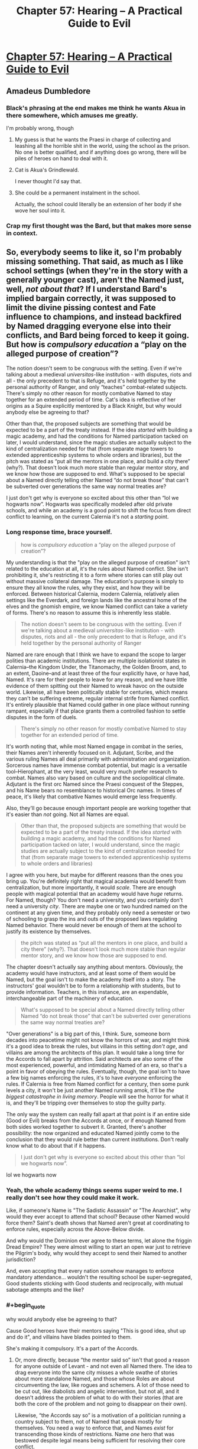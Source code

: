 #+TITLE: Chapter 57: Hearing – A Practical Guide to Evil

* [[https://practicalguidetoevil.wordpress.com/2019/07/17/chapter-57-hearing/][Chapter 57: Hearing – A Practical Guide to Evil]]
:PROPERTIES:
:Author: narfanator
:Score: 71
:DateUnix: 1563336404.0
:END:

** Amadeus Dumbledore
:PROPERTIES:
:Author: Arganthonius
:Score: 36
:DateUnix: 1563336589.0
:END:

*** Black's phrasing at the end makes me think he wants Akua in there somewhere, which amuses me greatly.

I'm probably wrong, though
:PROPERTIES:
:Author: M3mentoMori
:Score: 26
:DateUnix: 1563336742.0
:END:

**** My guess is that he wants the Praesi in charge of collecting and leashing all the horrible shit in the world, using the school as the prison. No one is better qualified, and if anything does go wrong, there will be piles of heroes on hand to deal with it.
:PROPERTIES:
:Author: Iconochasm
:Score: 16
:DateUnix: 1563343999.0
:END:


**** Cat is Akua's Grindlewald.

I never thought I'd say that.
:PROPERTIES:
:Author: Ardvarkeating101
:Score: 12
:DateUnix: 1563337289.0
:END:


**** She could be a permanent instalment in the school.

Actually, the school could literally be an extension of her body if she wove her soul into it.
:PROPERTIES:
:Author: NZPIEFACE
:Score: 4
:DateUnix: 1563358435.0
:END:


*** Crap my first thought was the Bard, but that makes more sense in context.
:PROPERTIES:
:Author: anenymouse
:Score: 1
:DateUnix: 1563348080.0
:END:


** So, everybody seems to like it, so I'm probably missing something. That said, as much as I like school settings (when they're in the story with a generally younger cast), aren't the Named just, well, /not about that/? If I understand Bard's implied bargain correctly, it was supposed to limit the divine pissing contest and Fate influence to champions, and instead backfired by Named dragging everyone else into their conflicts, and Bard being forced to keep it going. But how is /compulsory education/ a “play on the alleged purpose of creation”?

The notion doesn't seem to be congruous with the setting. Even if we're talking about a medieval /universitas/-like institution - with disputes, riots and all - the only precedent to that is Refuge, and it's held together by the personal authority of Ranger, and only “teaches” combat-related subjects. There's simply no other reason for mostly combative Named to stay together for an extended period of time. Cat's idea is reflective of her origins as a Squire explicitly mentored by a Black Knight, but why would anybody else be agreeing to that?

Other than that, the proposed subjects are something that would be expected to be a part of the treaty instead. If the idea /started/ with building a magic academy, and had the conditions for Named participation tacked on later, I would understand, since the magic studies are actually subject to the kind of centralization needed for that (from separate mage towers to extended apprenticeship systems to whole orders and libraries), but the pitch was stated as “put all the mentors in one place, and build a city there” (why?). That doesn't look much more stable than regular mentor story, and we know how those are supposed to end. What's supposed to be special about a Named directly telling other Named “do not break those” that can't be subverted over generations the same way normal treaties are?

I just don't get why is everyone so excited about this other than “lol we hogwarts now”. Hogwarts was specifically modeled after old private schools, and while an academy is a good point to shift the focus from direct conflict to learning, on the current Calernia it's not a /starting/ point.
:PROPERTIES:
:Author: Zayits
:Score: 13
:DateUnix: 1563354911.0
:END:

*** Long response time, brace yourself.

#+begin_quote
  how is /compulsory education/ a “play on the alleged purpose of creation”?
#+end_quote

My understanding is that the "play on the alleged purpose of creation" isn't related to the education at all, it's the rules about Named conflict. She isn't prohibiting it, she's restricting it to a form where stories can still play out without massive collateral damage. The education's purpose is simply to ensure they all know the rules, why they exist, and how they will be enforced. Between historical Calernia, modern Calernia, relatively alien settings like the Everdark, and foreign lands like the ancestral home of the elves and the gnomish empire, we know Named conflict can take a variety of forms. There's no reason to assume this is inherently less stable.

#+begin_quote
  The notion doesn't seem to be congruous with the setting. Even if we're talking about a medieval /universitas/-like institution - with disputes, riots and all - the only precedent to that is Refuge, and it's held together by the personal authority of Ranger
#+end_quote

Named are rare enough that I think we have to expand the scope to larger polities than academic institutions. There are multiple isolationist states in Calernia--the Kingdom Under, the Titanomachy, the Golden Broom, and, to an extent, Daoine--and at least three of the four explicitly have, or have had, Named. It's rare for their people to leave for any reason, and we have little evidence of them spitting out their Named to wreak havoc on the outside world. Likewise, all have been politically stable for centuries, which means they can't be suffering extreme, regular internal strife from Named conflict. It's entirely plausible that Named could gather in one place without running rampant, especially if that place grants them a controlled fashion to settle disputes in the form of duels.

#+begin_quote
  There's simply no other reason for mostly combative Named to stay together for an extended period of time.
#+end_quote

It's worth noting that, while most Named engage in combat in the series, their Names aren't inherently focused on it. Adjutant, Scribe, and the various ruling Names all deal primarily with administration and organization. Sorcerous names have immense combat potential, but magic is a versatile tool--Hierophant, at the very least, would very much prefer research to combat. Names also vary based on culture and the sociopolitical climate. Adjutant is the first orc Named since the Praesi conquest of the Steppes, and his Name bears no resemblance to historical Orc names. In times of peace, it's likely that combative Names would emerge less frequently.

Also, they'll go because enough important people are working together that it's easier than /not/ going. Not all Names are equal.

#+begin_quote
  Other than that, the proposed subjects are something that would be expected to be a part of the treaty instead. If the idea /started/ with building a magic academy, and had the conditions for Named participation tacked on later, I would understand, since the magic studies are actually subject to the kind of centralization needed for that (from separate mage towers to extended apprenticeship systems to whole orders and libraries)
#+end_quote

I agree with you here, but maybe for different reasons than the ones you bring up. You're definitely right that magical academia would benefit from centralization, but more importantly, it would /scale/. There are enough people with magical potential that an academy would have /huge/ returns. For Named, though? You don't need a university, and you certainly don't need a university /city/. There are maybe one or two hundred named on the continent at any given time, and they probably only need a semester or two of schooling to grasp the ins and outs of the proposed laws regulating Named behavior. There would never be enough of them at the school to justify its existence by themselves.

#+begin_quote
  the pitch was stated as “put all the mentors in one place, and build a city there” (why?). That doesn't look much more stable than regular mentor story, and we know how those are supposed to end.
#+end_quote

The chapter doesn't actually say anything about mentors. Obviously, the academy would have instructors, and at least some of them would be Named, but the goal isn't to make the academy itself into a story. The instructors' goal wouldn't be to form a relationship with students, but to provide information. Teachers, in this instance, are an expendable, interchangeable part of the machinery of education.

#+begin_quote
  What's supposed to be special about a Named directly telling other Named “do not break those” that can't be subverted over generations the same way normal treaties are?
#+end_quote

"Over generations" is a big part of this, I think. Sure, someone born decades into peacetime might not know the horrors of war, and might think it's a good idea to break the rules, but villains in this setting /don't age/, and villains are among the architects of this plan. It would take a long time for the Accords to fall apart by attrition. Said architects are also some of the most experienced, powerful, and intimidating Named of an era, so that's a point in favor of obeying the rules. Eventually, though, the goal isn't to have a few big names enforcing the rules, it's to have /everyone/ enforcing the rules. If Calernia is free from Named conflict for a century, then some punk levels a city, it won't be just another Named running amok, it'll be /the biggest catastrophe in living memory/. People will see the horror for what it is, and they'll be tripping over themselves to stop the guilty party.

The only way the system can really fall apart at that point is if an entire side (Good or Evil) breaks from the Accords at once, or if enough Named from both sides worked together to subvert it. Granted, there's another possibility: the now organized and educated Named jointly come to the conclusion that they would rule better than current institutions. Don't really know what to do about that if it happens.

#+begin_quote
  I just don't get why is everyone so excited about this other than “lol we hogwarts now”.
#+end_quote

lol we hogwarts now
:PROPERTIES:
:Author: MutantMannequin
:Score: 8
:DateUnix: 1563388539.0
:END:


*** Yeah, the whole academy things seems super weird to me. I really don't see how they could make it work.

Like, if someone's Name is "The Sadistic Assassin" or "The Anarchist", why would they ever accept to attend that school? Because other Named would force them? Saint's death shows that Named aren't great at coordinating to enforce rules, especially across the Above-Below divide.

And why would the Dominion ever agree to these terms, let alone the friggin Dread Empire? They were almost willing to start an open war just to retrieve the Pilgrim's body, why would they accept to send their Named to another jurisdiction?

And, even accepting that every nation somehow manages to enforce mandatory attendance... wouldn't the resulting school be super-segregated, Good students sticking with Good students and reciprocally, with mutual sabotage attempts and the like?
:PROPERTIES:
:Author: CouteauBleu
:Score: 9
:DateUnix: 1563391813.0
:END:


*** #+begin_quote
  why would anybody else be agreeing to that?
#+end_quote

Cause Good heroes have their mentors saying "This is good idea, shut up and do it", and villains have blades pointed to them.

She's making it compulsory. It's a part of the Accords.
:PROPERTIES:
:Author: NZPIEFACE
:Score: 18
:DateUnix: 1563358568.0
:END:

**** Or, more directly, because “the mentor said so” isn't that good a reason for anyone outside of Levant - and not even all Named there. The idea to drag everyone into the same city misses a whole swathe of stories about more standalone Named, and those whose Roles are about circumventing the law, like rogues and schemers. A lot of those need to be cut out, like diabolists and angelic intervention, but not all, and it doesn't address the problem of what to do with their stories (that are both the core of the problem and not going to disappear on their own).

Likewise, “the Accords say so” is a motivation of a politician running a country subject to them, not of Named that speak mostly for themselves. You need a way to enforce that, and Names /exist/ for transcending those kinds of restrictions. Name /one/ hero that was bestowed despite legal means being sufficient for resolving their core conflict.
:PROPERTIES:
:Author: Zayits
:Score: 7
:DateUnix: 1563363071.0
:END:

***** #+begin_quote
  Name one hero that was bestowed despite legal means being sufficient for resolving their core conflict.
#+end_quote

Hierophant just wanted to do research and find a way to hack reality. Perfectly legal and sensible motivation, unlike 95% of Named who just want to start yet another nationalistic pissing contest(waaaaaah independence for Callow, waaaaaah your ruler is bad and we will crusade you to death) within their crab bucket of Calernia.

Of course, he is good as dead now, on account of losing his magic. And 95% of other Named want some variation of "I am sad because big bad people hurt my feelings, and no I don't understand how systemic incentives work, gotta go stab the biggest baddest guy in the face right now". So yeah, it's not looking workable.
:PROPERTIES:
:Author: melmonella
:Score: 15
:DateUnix: 1563364405.0
:END:

****** You missed his “don't look at the other prisoners, look at the bars” speech; after witnessing the unmaking of his childhood home, the unraveling of the secrets of Creation /is/ his personal struggle. Besides, he's not a hero: villains start with an explicit desire to reshape the world way more often.

As for your (unnecessarily oversimplified) demonstration of initial motivation - yeah, stories are for making the political struggle personal for the hero. Not sure how an academy far away from their region of origin is supposed to help with that.
:PROPERTIES:
:Author: Zayits
:Score: 8
:DateUnix: 1563365718.0
:END:

******* #+begin_quote
  the unraveling of the secrets of Creation is his personal struggle.
#+end_quote

Yeah, but, like, that's not illegal. Magic research is not illegal. Definitely legal in Praes, maybe some other countries ban it.
:PROPERTIES:
:Author: melmonella
:Score: 5
:DateUnix: 1563365951.0
:END:


***** #+begin_quote
  Name one hero that was bestowed despite legal means being sufficient for resolving their core conflict.
#+end_quote

I mean, Hierarch's whole shtick is that he /is/ the legal means.
:PROPERTIES:
:Author: NZPIEFACE
:Score: 6
:DateUnix: 1563364273.0
:END:

****** Hierarch is rule of the mob within his own pet legal system. Him being "legal means" would be like if Mexico came to China and started punishing everyone for failing to pay taxes to the Mexican government, and otherwise violating Mexican laws. Except in this analogy Mexico also has some kind of ridiculously powerful mind-controlling weapon that actually lets them back up their claims with pure force.

Hierarch is not rule of the law, he is the rule of the biggest stick.
:PROPERTIES:
:Author: melmonella
:Score: 13
:DateUnix: 1563364935.0
:END:


****** Anaxares had been a diplomat (someone already directly concerned with resolving tensions between polities), and was told that he's now the /ruler/, which is a blasphemy for someone of his origins. His legal means (the laws of the League) are indeed insufficient for satisfying his personal desires (abdication).
:PROPERTIES:
:Author: Zayits
:Score: 3
:DateUnix: 1563366372.0
:END:


**** I could see magic academy-based centre for villains, a place of learning and power that follows Below's objective of becoming more - that's the reason Praes' villains gravitate to the Tower. I could see a Good institution in the vein of real-life theological universities - already some heroes like Stalwart Paladin come from places like that, and Levantines put their Bestowed on the rolls.

But while the two use the same basic framework, their purposes kind of pull them into opposite directions. The only precedent we have for a mixed institution so far is, again, Refuge - which remains stable due to Ranger's ban on conflicts between students. Using it to /contain/ the conflict between heroes and villains is just asking for the school to get blown up.

Overall, this just kind of feels a bit underwhelming and thematically inconsistent. Just like with the ban on ruler Names, it's something you can spin as generally beneficial, and there certainly are people who want to do just that, but that doesn't explain why this exact shape and how to enforce it with those who will protest.
:PROPERTIES:
:Author: Zayits
:Score: 2
:DateUnix: 1563361230.0
:END:

***** I think the whole point is that the school is a microcosm for the wider world while they develop their skills, so they can do their random and big bullshit out there.

This also /really/ reminds me of a [[https://mangadex.org/title/9854/maou-na-ano-ko-to-murabito-a][manga]] though.\\
It's a Japanese high school where there are special students with "Roles" that they try their best to fulfil.

What does that sound like?
:PROPERTIES:
:Author: NZPIEFACE
:Score: 6
:DateUnix: 1563362456.0
:END:

****** You do realize that a standard manga/LN setting of “let's take a typical (usually Japanese) high school and cram it somewhere it /really/ doesn't belong in” is usually a consequence of the high school setting being familiar to the audience and not a good in-universe reason, right? If the end result is anything remotely close to what the comments are bursting with right now, that might be sufficient reason to drop the series.

School-themed spinoffs are, well, spinoffs, and doing that to PGtE would turn it into a parody of itself. So far it looks like it's another attempt like introduction of “just war”: it aims to exclude the unsavory elements like madmen and rogues, instead of addressing them by undermining their Roles' reason to exist. It can be subverted the same way.
:PROPERTIES:
:Author: Zayits
:Score: 10
:DateUnix: 1563367688.0
:END:

******* I dont think the going-ons of the proposed school are within the scope of the story. At best I could see the fact that its been established mentioned towards the end. The anime HS setting could work for sequel/spinoff altho thats some time in the future
:PROPERTIES:
:Author: Jangri-
:Score: 1
:DateUnix: 1563372533.0
:END:


***** #+begin_quote
  The only precedent we have for a mixed institution so far is, again, Refuge - which remains stable due to Ranger's ban on conflicts between students. Using it to contain the conflict between heroes and villains is just asking for the school to get blown up.
#+end_quote

Actually, while we have few details, we do know that there is a large empire on one of the other continents that is ruled in tandem by a hero/villain pair.
:PROPERTIES:
:Author: Iconochasm
:Score: 3
:DateUnix: 1563463029.0
:END:

****** Yes, and that (aside from warrior-priests and runic arrays strong enough to seal a demon) is everything we know about them. No word on how Ministers of the East/West interact, what are their jurisdictions or their actual effectiveness at curtailing Named conflict.
:PROPERTIES:
:Author: Zayits
:Score: 2
:DateUnix: 1563463898.0
:END:


*** #+begin_quote
  If I understand Bard's implied bargain correctly, it was supposed to limit the divine pissing contest and Fate influence to champions
#+end_quote

I'm sorry, what bargain?

We've never gotten any information on how the Bard became the Bard, beyond the vague suggestion that she once opposed the Gods' experiment.

Your theory about her making a bargain to limit the experiment to Named sounds interesting, but as far as I can tell there isn't any evidence for it.
:PROPERTIES:
:Author: tavitavarus
:Score: 5
:DateUnix: 1563374859.0
:END:

**** Sorry, this isn't even a proper theory, just a guess. It just struck me how the phrase about “grooves appearing in the workings of Fate” doesn't necessarily mean that there should be a select few Named instead of an Arcadia-like setup, or why would there be a Fate in the first place. In the initial divine argument the final choice is what matters - and so the things that impact it are important for Gods, hence stories. But in the context of that same choice, Named don't make the same kind of sense. However my guess is just one option as to why they work like that.
:PROPERTIES:
:Author: Zayits
:Score: 4
:DateUnix: 1563375967.0
:END:

***** It is an interesting theory.

If it was true, it would mean Cat is only the latest person to attempt to shield mortals from the Game of the Gods.

It would also lend credence to the theory that the Bard has actually been helping Cat, in an effort to bring about the Accords.

Certainly by encouraging the Saint she's given Cordelia plenty of reason to agree to anything that limits the influence of Named.
:PROPERTIES:
:Author: tavitavarus
:Score: 3
:DateUnix: 1563377144.0
:END:


*** #+begin_quote
  why would anybody else be agreeing to that?
#+end_quote

Natural selection. Those that attends gets a Name education and gets to survive longer than those who don't.
:PROPERTIES:
:Author: werafdsaew
:Score: 5
:DateUnix: 1563381865.0
:END:

**** Best explanation I've seen of this 11/10 <3
:PROPERTIES:
:Author: LilietB
:Score: 1
:DateUnix: 1563783372.0
:END:


** Sequel!
:PROPERTIES:
:Author: narfanator
:Score: 9
:DateUnix: 1563337439.0
:END:

*** Unfortunately EE has stated (though it's been I think at least a year or two since he said it, so maybe it has/will change) that after APGtE is done, he won't be touching the Guideverse (at least for his next work)
:PROPERTIES:
:Author: ATRDCI
:Score: 21
:DateUnix: 1563339179.0
:END:

**** I mean that doesn't prevent it from being say the work after the one following this one a la the rotation from worm to pact to uhh the third one to the sequel to worm, ward.
:PROPERTIES:
:Author: anenymouse
:Score: 12
:DateUnix: 1563348194.0
:END:

***** The name is Twig
:PROPERTIES:
:Author: ShareDVI
:Score: 3
:DateUnix: 1563363409.0
:END:


**** Does PGtE feel like it's wrapping up? I like waiting to start these serials so that I can binge and catch up just as it's ending haha
:PROPERTIES:
:Author: jaghataikhan
:Score: 1
:DateUnix: 1563382295.0
:END:

***** This is book 5 out of at least 6 (it was originally going to be 5 books but book 4 got split into 2 books, so something similar could happen again). Regardless, even right now you have a backlog about as long as the entire Song of Ice and Fire series to get through
:PROPERTIES:
:Author: ATRDCI
:Score: 4
:DateUnix: 1563382631.0
:END:

****** Awesome, thanks!
:PROPERTIES:
:Author: jaghataikhan
:Score: 2
:DateUnix: 1563383310.0
:END:


*** It does sound like Young Adult Magic School Squeal Bait (TM).
:PROPERTIES:
:Author: GlimmervoidG
:Score: 6
:DateUnix: 1563347697.0
:END:


*** It's fanfic bait at the very least.

Someone could probably make an easy PGtE/RWBY fusion fic.
:PROPERTIES:
:Author: boomfarmer
:Score: 2
:DateUnix: 1563455478.0
:END:


** I would be interested to see how/whether the Academy comes to be and whether it ends up influencing Names. Of course, people have name(Name) dropped things like Pitiless Tutor and whatnot, but what I'm talking about are how the Academy will influence things like public perception of Names, as well as the Stories and Roles that are fundamental in determining and empowering aspects.

Like, with all Named being more or less held accountable to a higher power (Academy and the Accords), will their Names and aspects be less powerful? Heroes and Villains draw their power from their Stories, and I feel like a Story that goes 'It all began at the Academy, where I had to answer to professors and higher laws' takes away from the romantic elements of heroic and villainous stories, which are in part what empowers Names.
:PROPERTIES:
:Author: WarriorMonkT
:Score: 5
:DateUnix: 1563378902.0
:END:


** This chapter, and the previous one, calls to mind an issue that I never recognized as a potential problem. I can't recall if it was explicitly stated from Malicia's POV or inferred by Cat, but it was mentioned at one point that Malicia's deal with Neshamah included a provision allowing him to invade Praes if Malicia reneged. At the time, I saw this as Neshamah safeguarding himself against a famously traitorous empire, but now I'm seeing it as a weapon in Malicia's arsenal. If Amadeus takes the crown of Praes, there's nothing to stop her from triggering the contingency out of spite. In fact, I can't remember, but her losing the crown might have actually explicitly been the trigger condition.
:PROPERTIES:
:Author: MutantMannequin
:Score: 3
:DateUnix: 1563391378.0
:END:

*** [deleted]
:PROPERTIES:
:Score: 4
:DateUnix: 1563395179.0
:END:

**** At the moment it does! I actually have suspicions about that.

Neshamah has agreed to a 30-year truce, which went into effect during the battle for the Twilight Ways. There are only three ways to resolve the Neshamah conflict by force in the story:

1. A time skip. The story jumps ahead 30 years, then resumes. This feels like an ugly solution to me.
2. Neshamah breaks the truce. Unlikely, because Neshamah is far too competent to set himself up as the traitor in a story.
3. The Grand Alliance breaks the truce. More likely, because the Grand Alliance isn't a monolith, and any one party could break ranks to restart hostilities. Still somewhat unlikely, however, because almost everyone is in bad shape and would welcome the respite. And, again, it would put them at a disadvantage as traitors in the story.

In the end, I think the only way the truce is broken is if someone in the Alliance backstabs them. It could happen!

I think a more likely scenario is that the war with Neshamah never resumes in earnest, at least during the series. He discovered something about Bard when he was possessing Hierophant, and I think that's the setup for the big finale. My theory is that something everyone has taken for granted is a fabrication by Bard, and Neshamah finally has enough of a foothold to reveal the lie and turn the tide against her.

That might mean the drow exodus thread doesn't get wrapped up in-book, since they were promised Keter, but I think PGtE is grand enough in scale that some threads have to stay loose. It's not realistic to end with "And all of Calernia's problems were satisfactorily addressed for a while after that."
:PROPERTIES:
:Author: MutantMannequin
:Score: 1
:DateUnix: 1563397348.0
:END:

***** He agreed for a 3 months truce, not 30 years. It's barely the time required for the armies in Isere to place themselve in position.
:PROPERTIES:
:Author: Keyenn
:Score: 6
:DateUnix: 1563400259.0
:END:

****** Oh, boy, did I misremember that! I guess I remembered the 3, and the earlier offer of 100 years. Nevermind, then!
:PROPERTIES:
:Author: MutantMannequin
:Score: 4
:DateUnix: 1563406558.0
:END:


** The academy instantly reminded me of Endless Space 2. In which there is an academy where all heroes (of all stripes) are trained, they have special meta powers (notably they are heroes in 4x game mechanics sense as well as name), and it's a game where you lead a nation around events using heroes and stuff.
:PROPERTIES:
:Author: Mason-B
:Score: 3
:DateUnix: 1563345964.0
:END:
